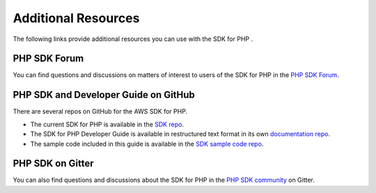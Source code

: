 .. Copyright 2010-2018 Amazon.com, Inc. or its affiliates. All Rights Reserved.

   This work is licensed under a Creative Commons Attribution-NonCommercial-ShareAlike 4.0
   International License (the "License"). You may not use this file except in compliance with the
   License. A copy of the License is located at http://creativecommons.org/licenses/by-nc-sa/4.0/.

   This file is distributed on an "AS IS" BASIS, WITHOUT WARRANTIES OR CONDITIONS OF ANY KIND,
   either express or implied. See the License for the specific language governing permissions and
   limitations under the License.

=====================
Additional Resources
=====================

.. meta::
   :description: Other resources to use if you do not find your answer in the AWS SDK for PHP developer or API guide.
   :keywords: AWS SDK for PHP

The following links provide additional resources you can use with the SDK for PHP \.

PHP SDK Forum
---------------

You can find questions and discussions on matters of interest to users of the SDK for PHP in the `PHP SDK Forum <https://forums.aws.amazon.com/forum.jspa?forumID=80>`_.

PHP SDK and Developer Guide on GitHub
--------------------------------------

There are several repos on GitHub for the AWS SDK for PHP\.

* The current SDK for PHP is available in the `SDK repo <https://github.com/aws/aws-sdk-php>`_\.

* The SDK for PHP Developer Guide is available in restructured text format in its own `documentation repo <https://github.com/awsdocs/aws-php-developers-guide>`_\.

* The sample code included in this guide is available in the `SDK sample code repo <https://github.com/awsdocs/aws-doc-sdk-examples/tree/master/php/example_code>`_\.

PHP SDK on Gitter
-----------------

You can also find questions and discussions about the SDK for PHP in the `PHP SDK community <https://gitter.im/aws/aws-sdk-php>`_ on Gitter\.
